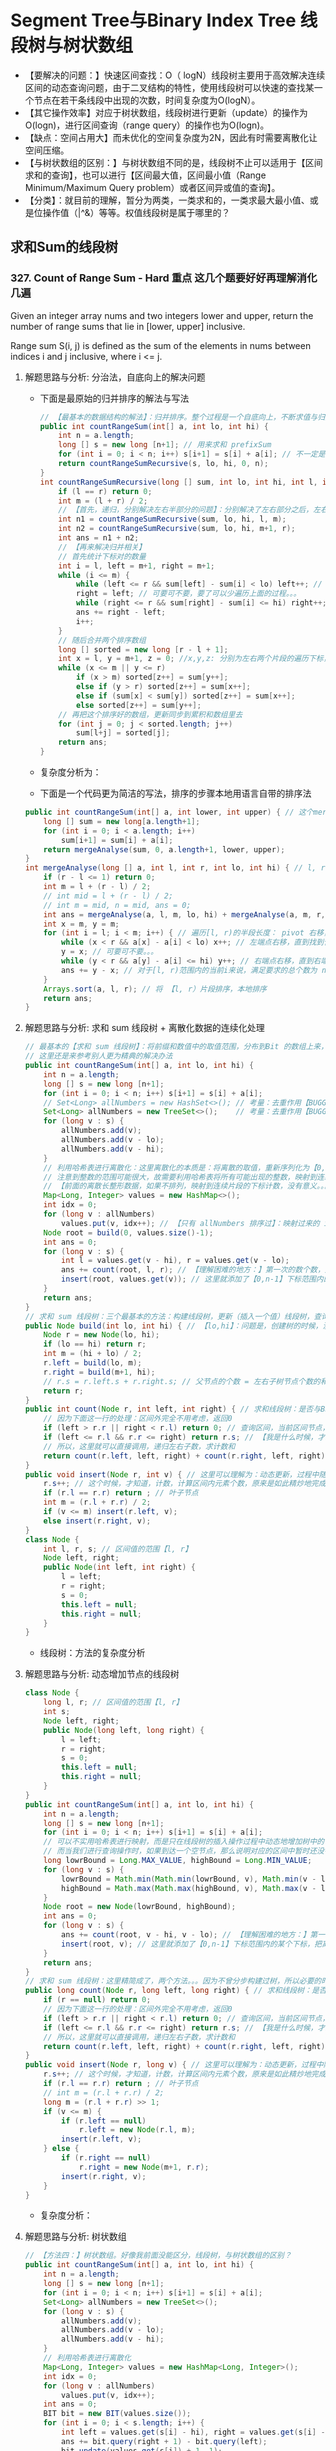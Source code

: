 #+latex_class: book
#+author: deepwaterooo

* Segment Tree与Binary Index Tree 线段树与树状数组 
- 【要解决的问题：】快速区间查找：O（ logN）线段树主要用于高效解决连续区间的动态查询问题，由于二叉结构的特性，使用线段树可以快速的查找某一个节点在若干条线段中出现的次数，时间复杂度为O(logN）。
- 【其它操作效率】对应于树状数组，线段树进行更新（update）的操作为O(logn)，进行区间查询（range query）的操作也为O(logn)。
- 【缺点：空间占用大】而未优化的空间复杂度为2N，因此有时需要离散化让空间压缩。
- 【与树状数组的区别：】与树状数组不同的是，线段树不止可以适用于【区间求和的查询】，也可以进行【区间最大值，区间最小值（Range Minimum/Maximum Query problem）或者区间异或值的查询】。
- 【分类】：就目前的理解，暂分为两类，一类求和的，一类求最大最小值、或是位操作值（|^&）等等。权值线段树是属于哪里的？
** 求和Sum的线段树
*** 327. Count of Range Sum - Hard *重点* 这几个题要好好再理解消化几遍
Given an integer array nums and two integers lower and upper, return the number of range sums that lie in [lower, upper] inclusive.

Range sum S(i, j) is defined as the sum of the elements in nums between indices i and j inclusive, where i <= j.
**** 解题思路与分析: 分治法，自底向上的解决问题
     
[[./pic/segmentTree_20230414_095339.png]]
- 下面是最原始的归并排序的解法与写法
     #+BEGIN_SRC java
// 【最基本的数据结构的解法】：归并排序。整个过程是一个自底向上，不断求值与归并的过程
public int countRangeSum(int[] a, int lo, int hi) {
    int n = a.length;
    long [] s = new long [n+1]; // 用来求和 prefixSum
    for (int i = 0; i < n; i++) s[i+1] = s[i] + a[i]; // 不一定是：升序排列 
    return countRangeSumRecursive(s, lo, hi, 0, n);
}
int countRangeSumRecursive(long [] sum, int lo, int hi, int l, int r) { // l: 左下标， r: 右下标
    if (l == r) return 0;
    int m = (l + r) / 2;
    // 【首先，递归，分别解决左右半部分的问题】：分别解决了左右部分之后，左右部分分别是有序排列的片段
    int n1 = countRangeSumRecursive(sum, lo, hi, l, m);
    int n2 = countRangeSumRecursive(sum, lo, hi, m+1, r);
    int ans = n1 + n2;
    // 【再来解决归并相关】
    // 首先统计下标对的数量
    int i = l, left = m+1, right = m+1;
    while (i <= m) {
        while (left <= r && sum[left] - sum[i] < lo) left++; // 左边界右移，直到达标【 lo, 。。。
        right = left; // 可要可不要，要了可以少遍历上面的过程。。。
        while (right <= r && sum[right] - sum[i] <= hi) right++; // 右边界右移，直到不达标越界。。。 hi-1 】 hi...
        ans += right - left;
        i++;
    }
    // 随后合并两个排序数组
    long [] sorted = new long [r - l + 1];
    int x = l, y = m+1, z = 0; //x,y,z: 分别为左右两个片段的遍历下标，以及合并数组的遍历下标
    while (x <= m || y <= r) 
        if (x > m) sorted[z++] = sum[y++];
        else if (y > r) sorted[z++] = sum[x++];
        else if (sum[x] < sum[y]) sorted[z++] = sum[x++];
        else sorted[z++] = sum[y++];
    // 再把这个排序好的数组，更新同步到累积和数组里去
    for (int j = 0; j < sorted.length; j++) 
        sum[l+j] = sorted[j];
    return ans;
}
#+END_SRC
- 复杂度分析为： 
  
[[./pic/segmentTree_20230414_095227.png]]
- 下面是一个代码更为简洁的写法，排序的步骤本地用语言自带的排序法
#+BEGIN_SRC java
public int countRangeSum(int[] a, int lower, int upper) { // 这个merge sort的思维很奇特: 二分，O(NlogN)
    long [] sum = new long[a.length+1];
    for (int i = 0; i < a.length; i++)
        sum[i+1] = sum[i] + a[i];
    return mergeAnalyse(sum, 0, a.length+1, lower, upper);
}
int mergeAnalyse(long [] a, int l, int r, int lo, int hi) { // l, r: 寻找【l, r）范围内和为【lower, upper】的片段的个数
    if (r - l <= 1) return 0;
    int m = l + (r - l) / 2;
    // int mid = l + (r - l) / 2;
    // int m = mid, n = mid, ans = 0;
    int ans = mergeAnalyse(a, l, m, lo, hi) + mergeAnalyse(a, m, r, lo, hi);
    int x = m, y = m;
    for (int i = l; i < m; i++) { // 遍历[l, r)的半段长度： pivot 右移，滑动窗口，寻找合法窗口 // 通过遍历寻找当前范围中符合要求的个数，
        while (x < r && a[x] - a[i] < lo) x++; // 左端点右移，直到找到合法（sum >= lo）的解：m合法
        y = x; // 可要可不要。。。
        while (y < r && a[y] - a[i] <= hi) y++; // 右端点右移，直到右端点右移至不再合法（sum > hi）, n 不合法 
        ans += y - x; // 对于[l, r)范围内的当前i来说，满足要求的总个数为 n - m
    }
    Arrays.sort(a, l, r); // 将 【l, r）片段排序，本地排序
    return ans;
}
#+END_SRC
**** 解题思路与分析: 求和 sum 线段树 + 离散化数据的连续化处理 
     
[[./pic/segmentTree_20230414_110820.png]]
 #+BEGIN_SRC java
// 最基本的【求和 sum 线段树】：将前缀和数值中的取值范围，分布到Bit 的数组上来，可能需要必要的取值偏移【不是偏移，用个策略！！！】，以保证 bit 每个元素取值 >= 1
// 这里还是来参考别人更为精典的解决办法 
public int countRangeSum(int[] a, int lo, int hi) {
    int n = a.length;
    long [] s = new long [n+1];
    for (int i = 0; i < n; i++) s[i+1] = s[i] + a[i];
    // Set<Long> allNumbers = new HashSet<>(); // 考量：去重作用【BUGGLY CODING:】没有考虑到这里的排序作用。。。
    Set<Long> allNumbers = new TreeSet<>();    // 考量：去重作用【BUGGLY CODING:】没有考虑到这里的排序作用。。。【狠狠狠重要！否则不成解！！！】
    for (long v : s) {
        allNumbers.add(v);
        allNumbers.add(v - lo);
        allNumbers.add(v - hi);
    }
    // 利用哈希表进行离散化：这里离散化的本质是：将离散的取值，重新序列化为【0,n-1】下标的值序列片段！！！
    // 注意到整数的范围可能很大，故需要利用哈希表将所有可能出现的整数，映射到连续的整数区间内。
    // 【前面的离散长整形数据，如果不排列，映射到连续片段的下标计数，没有意义。。。】
    Map<Long, Integer> values = new HashMap<>();
    int idx = 0;
    for (long v : allNumbers) 
        values.put(v, idx++); // 【只有 allNumbers 排序过】：映射过来的 idx 的取值才能正确反映离散值在线段树中所处的正确位置。。。
    Node root = build(0, values.size()-1);
    int ans = 0;
    for (long v : s) {
        int l = values.get(v - hi), r = values.get(v - lo);
        ans += count(root, l, r); // 【理解困难的地方：】第一次的数个数，是什么时候，这个时候调用，会更新哪些？
        insert(root, values.get(v)); // 这里就添加了【0,n-1】下标范围内的某个下标，把离散的值连续化到一个有效片段，最小区间求和 sum 线段树
    }
    return ans;
}
// 求和 sum 线段树：三个最基本的方法：构建线段树，更新（插入一个值）线段树，查询区间内的个数
public Node build(int lo, int hi) { // 【lo,hi】：问题是，创建树的时候，没有，不曾数过、更新过每个区间的元素个数和？？？
    Node r = new Node(lo, hi);
    if (lo == hi) return r;
    int m = (hi + lo) / 2; 
    r.left = build(lo, m);
    r.right = build(m+1, hi);
    // r.s = r.left.s + r.right.s; // 父节点的个数 = 左右子树节点个数的和【为什么它这里没有更新？】
    return r;
}
public int count(Node r, int left, int right) { // 求和线段树：是否与BST 一样，右边节点计数大于左边与根节点呢？
    // 因为下面这一行的处理：区间外完全不用考虑，返回0
    if (left > r.r || right < r.l) return 0; // 查询区间，当前区间节点，完全不用考虑
    if (left <= r.l && r.r <= right) return r.s; // 【我是什么时候，才来更新这个计数 s 的？】
    // 所以，这里就可以直接调用，递归左右子数，求计数和
    return count(r.left, left, right) + count(r.right, left, right);
}
public void insert(Node r, int v) { // 这里可以理解为：动态更新，过程中随机增加一个元素
    r.s++; // 这个时候，才知道，计数，计算区间内元素个数，原来是如此精炒地完成的。。。
    if (r.l == r.r) return ; // 叶子节点 
    int m = (r.l + r.r) / 2;
    if (v <= m) insert(r.left, v);
    else insert(r.right, v);
}
class Node {
    int l, r, s; // 区间值的范围【l, r】
    Node left, right; 
    public Node(int left, int right) {
        l = left;
        r = right;
        s = 0;
        this.left = null;
        this.right = null;
    }
}
#+END_SRC
- 线段树：方法的复杂度分析 
  
[[./pic/segmentTree_20230414_110931.png]]
**** 解题思路与分析: 动态增加节点的线段树
     
[[./pic/segmentTree_20230414_113119.png]]
#+BEGIN_SRC java
class Node {
    long l, r; // 区间值的范围【l, r】
    int s;
    Node left, right; 
    public Node(long left, long right) {
        l = left;
        r = right;
        s = 0;
        this.left = null;
        this.right = null;
    }
}
public int countRangeSum(int[] a, int lo, int hi) {
    int n = a.length;
    long [] s = new long [n+1];
    for (int i = 0; i < n; i++) s[i+1] = s[i] + a[i];
    // 可以不实用哈希表进行映射，而是只在线段树的插入操作过程中动态地增加树中的节点。
    // 而当我们进行查询操作时，如果到达一个空节点，那么说明对应的区间中暂时还没有值，就可以直接返回 0
    long lowrBound = Long.MAX_VALUE, highBound = Long.MIN_VALUE;
    for (long v : s) {
        lowrBound = Math.min(Math.min(lowrBound, v), Math.min(v - lo, v - hi));
        highBound = Math.max(Math.max(highBound, v), Math.max(v - lo, v - hi));
    }
    Node root = new Node(lowrBound, highBound);
    int ans = 0;
    for (long v : s) {
        ans += count(root, v - hi, v - lo); // 【理解困难的地方：】第一次的数个数，是什么时候，这个时候调用，会更新哪些？
        insert(root, v); // 这里就添加了【0,n-1】下标范围内的某个下标，把离散的值连续化到一个有效片段，最小区间求和 sum 线段树
    }
    return ans;
}
// 求和 sum 线段树：这里精简成了，两个方法。。。因为不曾分步构建过树，所以必要的时候，必须先判断是否为空，添加节点 
public long count(Node r, long left, long right) { // 求和线段树：是否与BST 一样，右边节点计数大于左边与根节点呢？
    if (r == null) return 0;
    // 因为下面这一行的处理：区间外完全不用考虑，返回0
    if (left > r.r || right < r.l) return 0; // 查询区间，当前区间节点，完全不用考虑
    if (left <= r.l && r.r <= right) return r.s; // 【我是什么时候，才来更新这个计数 s 的？】
    // 所以，这里就可以直接调用，递归左右子数，求计数和
    return count(r.left, left, right) + count(r.right, left, right);
}
public void insert(Node r, long v) { // 这里可以理解为：动态更新，过程中随机增加一个元素
    r.s++; // 这个时候，才知道，计数，计算区间内元素个数，原来是如此精炒地完成的。。。
    if (r.l == r.r) return ; // 叶子节点 
    // int m = (r.l + r.r) / 2;
    long m = (r.l + r.r) >> 1;
    if (v <= m) {
        if (r.left == null)
            r.left = new Node(r.l, m);
        insert(r.left, v);
    } else {
        if (r.right == null)
            r.right = new Node(m+1, r.r);
        insert(r.right, v);
    }
}
#+END_SRC
- 复杂度分析：
  
[[./pic/segmentTree_20230414_113141.png]]
**** 解题思路与分析: 树状数组
     
[[./pic/segmentTree_20230414_114943.png]]
#+BEGIN_SRC java
// 【方法四：】树状数组。好像我前面没能区分，线段树，与树状数组的区别？
public int countRangeSum(int[] a, int lo, int hi) {
    int n = a.length;
    long [] s = new long [n+1];
    for (int i = 0; i < n; i++) s[i+1] = s[i] + a[i];
    Set<Long> allNumbers = new TreeSet<>();
    for (long v : s) {
        allNumbers.add(v);
        allNumbers.add(v - lo);
        allNumbers.add(v - hi);
    }            
    // 利用哈希表进行离散化
    Map<Long, Integer> values = new HashMap<Long, Integer>();
    int idx = 0;
    for (long v : allNumbers)
        values.put(v, idx++);
    int ans = 0;
    BIT bit = new BIT(values.size());
    for (int i = 0; i < s.length; i++) {
        int left = values.get(s[i] - hi), right = values.get(s[i] - lo);
        ans += bit.query(right + 1) - bit.query(left);
        bit.update(values.get(s[i]) + 1, 1);
    }
    return ans;
}
class BIT {
    int [] tree; 
    int n;
    public BIT(int n) {
         this.n = n;
         this.tree = new int[n+1];
     }
    public static int lowbit(int x) {
        return x & (-x); 
    }
    public void update(int idx, int d) {
        while (idx <= n) {
            tree[idx] += d;
            idx += lowbit(idx);
        }
    }
    public int query(int x) {
        int ans = 0;
        while (x != 0) {
            ans += tree[x];
            x -= lowbit(x);
        }
        return ans;
    }
}
#+END_SRC

[[./pic/segmentTree_20230414_115003.png]]
**** 解题思路与分析: 平衡二叉搜索树
     
[[./pic/segmentTree_20230414_142718.png]]

     #+BEGIN_SRC java
// 【方法五：平衡二叉搜索树】
public int countRangeSum(int[] a, int lo, int hi) {
    long [] s = new long [a.length+1];
    for (int i = 0; i < a.length; i++) s[i+1] = s[i] + a[i];
    BT tr = new BT();
    int ans = 0;
    for (long v : s) {
        long numLeft = tr.lowerBound(v - hi);
        int rankLeft = (numLeft == Long.MAX_VALUE ? (int)(tr.getSize()+1) : tr.rank(numLeft)[0]);
        long numRight = tr.upperBound(v - lo);
        int rankRight = (numRight == Long.MAX_VALUE ? (int)tr.getSize() : tr.rank(numRight)[0]-1);
        ans += rankRight - rankLeft + 1;
        tr.insert(v);
    }
    return ans;
}
class BT {// Treap ＝ Tree+Heap: 
  private class Node {
        long v, s;
        int cnt, size;
        Node l, r;
        Node(long val, long seed) {
            v = val;
            s = seed; // 为什么要这个种子？伪随机数吗？【Treap 的修正值】：修正值满足最小堆性质
            cnt = 1;
            size = 1;
            l = null; r = null;
        }
        //   this         r <== root
        //  /    \      /    \
        // l      r   this   r.r(root.r)
        //           /    \
        //          l     r.l(root.l)
        Node leftRotate() { // 左旋：当前根this 变成左子节点；先前右变成根
            int prevSize = size;
            int currSize = (l != null ? l.size : 0) + (r.l != null ? r.l.size : 0) + cnt; // 左右子树的 size ＋当前根节点的 cnt
            Node root = r; // 这里先把 root 当作 r 的另一个索引指针
            r = root.l;
            root.l = this;
            root.size = prevSize; // 【没看明白：】是怎么变过来的？
            size = currSize;
            return root;
        }
        //       this         l <== root
        //      /    \      /    \
        //     l      r   l.l    this
        //   /    \             /    \
        // l.l    l.r         l.r     r
        Node rightRotate() {
            int prevSize = size;
            int currSize = (r != null ? r.size : 0) + (l.r != null ? l.r.size : 0) + cnt;
            Node root = l;
            l = root.r;
            root.r = this;
            root.size = prevSize; // 【没看明白：】是怎么变过来的？
            size = currSize;
            return root;
        }
    }
    private Node root;
    private int size;
    private Random rand;
    public BT() {
        this.root = null;
        this.size = 0;
        this.rand = new Random();
    }
    public long getSize() {
        return size;
    }
    public void insert(long v) {
        ++size;
        root = insert(root, v);
    }
    public long lowerBound(long v) { // 这是找，最小的一个不小于 v 【 >＝ v】的值吗？
        Node r = root;
        long ans = Long.MAX_VALUE;
        while (r != null) {
            if (v == r.v) return v;
            if (v < r.v) {
                ans = r.v;
                r = r.l;
            } else r = r.r;
        }
        return ans;
    }
    public long upperBound(long v) { // 找一个最大的【 <= v】的值
        Node r = root;
        long ans = Long.MAX_VALUE;
        while (r != null) {
            if (v < r.v) {
                ans = r.v;
                r = r.l;
            } else r = r.r;
        }
        return ans;
    }
    public int [] rank(long v) {
        Node r = root;
        int ans = 0;
        while (r != null) {
            if (v < r.v) r = r.l;
            else { // v >= r.v
                ans += (r.l != null ? r.l.size : 0) + r.cnt;
                if (v == r.v)
                    return new int [] {ans - r.cnt + 1, ans};
                r = r.r;
            }
        }
        return new int [] {Integer.MIN_VALUE, Integer.MAX_VALUE};
    }
    private Node insert(Node r, long v) {
        if (r == null) return new Node(v, rand.nextInt());
        ++r.size;
        if (v < r.v) { // 左子树
            r.l = insert(r.l, v);
            if (r.l.s > r.s) // 这里有步检查是否平衡的步骤？
                r = r.rightRotate();
        } else if (v > r.v) { // 右子树
            r.r = insert(r.r, v);
            if (r.r.s > r.s)
                r = r.leftRotate();
        } else ++r.cnt; // 当前根节点
        return r;
    }
}
#+END_SRC
- 复杂度分析
  - 时间复杂度：O(NlogN)。
  - 空间复杂度：O(N)。
- 这里简单介绍一下Treap 这个数据结构，因为最易编程，被广泛使用，应该掌握。 
  
[[./pic/segmentTree_20230414_145439.png]]
- 维护平衡的原因：修正值 
  - 为什么平衡:我们发现，BST 会遇到不平衡的原因是因为有序的数据会使查找的路径退化成链，而随机的数据使 BST 退化的概率是非常小的。在 Treap 中，修正值的引入恰恰是使树的结构不仅仅取决于节点的值，还取决于修正值的值。然而修正值的值是随机生成的，出现有序的随机序列是小概率事件，所以 Treap 的结构是趋向于随机平衡的。 

*** 2407. Longest Increasing Subsequence II: 【线段树】：【贴出来方便自己查询，解题印象深刻】活宝妹就是一定要嫁给亲爱的表哥！！！
You are given an integer array nums and an integer k.

Find the longest subsequence of nums that meets the following requirements:

The subsequence is strictly increasing and
The difference between adjacent elements in the subsequence is at most k.
Return the length of the longest subsequence that meets the requirements.

A subsequence is an array that can be derived from another array by deleting some or no elements without changing the order of the remaining elements.
- 添加这个题目，主要是昨天晚上写的时候，感觉对于开闭区间，下标等，似乎还没有理解透彻。这个题算是比较简单，自己基本上会写的题，再总结一下。
  
[[./pic/segmentTree_20230507_082737.png]]
**** 线段树的标准简洁写法：
#+BEGIN_SRC java
public int lengthOfLIS(int[] a, int k) {  // 动规：＋线段树来找前 f【i】【v-k】范围内的最大值
    int n = a.length, m = Arrays.stream(a).max().getAsInt();
    t = new int [4 * m]; // 线段树？下标是从 1 开始的吗？这里感觉取不到最大值【m】
    for (int v : a)
        if (v == 1) update(1, 1, m, 1, 1); // 更新单点：【v, res】成 t[1] ＝ 1
        else {
            int res = 1 + query(1, 1, m, Math.max(1, v-k), v-1); // 查询区间：【v-k, v-1】
            update(1, 1, m, v, res); // 更新单点：【v, res】成 t[v] ＝ res
       }
    return t[1];
}
int [] t; // 线段树：最大值线段树，下标从1 开始的标准写法
void update(int u, int l, int r, int i, int v) { // 更新下标为 i 元素的值为 v, 从 u 节点开始遍历
    if (l == r) {
        t[u] = v;
        return ;
    }
    int m = l + (r - l) / 2;
    if (i <= m) update(u << 1, l, m, i, v);
    else update(u << 1 | 1, m+1, r, i, v); // 【左右节点的下标：】 U 《 1 | 1 
    t[u] = Math.max(t[u << 1], t[u << 1 | 1]); // 根节点最大值：取左右节点的最大值 
}
// 查询【L,R】范围内的最大值，线段树的跨越区间为【l,r】. L 和 R 在整个递归过程中均不变，将其大写，视作常量
int query(int u, int l, int r, int L, int R) { // 返回区间 [L,R] 内的最大值
    if (L <= l && r <= R) return t[u]; // 整个线段树，处于查询区间内，返回根节点最大值 
    int m = l + (r - l) / 2, leftMax = 0, rightMax = 0;
    if (L <= m)   leftMax = query(u << 1, l, m, L, R);
    if (m+1 <= R) rightMax = query(u << 1 | 1, m+1, r, L, R);
    return Math.max(leftMax, rightMax);
}
#+END_SRC
**** 线段树的【奇葩版本的】写法：
#+BEGIN_SRC java
public int lengthOfLIS(int[] a, int k) {  // 动规：＋线段树来找前 f【i】【v-k】范围内的最大值【这个题仍然成了学习题】
    int n = a.length, m = Arrays.stream(a).max().getAsInt()+1, ans = 1;
    t = new int [4 * m]; // 不是说，线段树？下标是从 1 开始的吗？最大值 m 元素在哪里 
    int [][] f = new int [n][m]; // 第二维表达的是以当前数 a[i] 为结尾的最长合法子序列长度，所以取最值
    for (int i = 0; i < n; i++) { // 注意【0】下标更新线段树。。。
        int v = a[i];
        f[i][v] = 1;
        // 这里要找：前所有 i 个数【0,i-1】中，以【v-k,v-1】结尾的最大值，最大长度，
// 这里我是在想要遍历，总复杂度为【O(N^2)】，线段树可以做到【O(NlogN)】线段树中的第一维就给消除掉，只累加更新【0,maxVal+1】范围内的最大值
        // for (int j = Math.max(0, v - k); j < v; j++) // 因为线段树区间求最大值：这里就不用遍历，一次【 O(logN)】查询就可以了
            // f[i][v] = Math.max(f[i][v], f[i-1][j] + 1); // 【分不清：哪个 i?】
        f[i][v] = Math.max(f[i][v], getMax(0, 0, m-1, v-k, v-1, t) + 1); // 查询线段树【v-k,v-1】区间最大值：下标1 开始，左闭右闭区间
        // f[i][v] = Math.max(f[i][v], getMax(0, 0, n-1, v-k, v-1, t) + 1); // 查询线段树【v-k,v-1】区间最大值：下标1 开始，左闭右闭区间
        update(0, 0, m-1, v, f[i][v], t); // 更新线段树单点元素： v 下标值为 f[i][v]
        // update(0, 0, n-1, i, f[i][v], t); // 更新线段树单点元素： v 下标值为 f[i][v]
        // ans = Math.max(ans, f[i][v]);
    }
    return t[0];
}
int [] t; // 【奇葩线段树】：下标从 0 开始的
void update(int u, int l, int r, int idx, int v, int [] t) { // 我这里参考别人的奇葩写法，写得自己稀里糊涂的。。。重写一遍
    if (l == r) {
        t[u] = v;
        return ;
    }
    int m = l + (r - l) / 2;
    if (idx <= m) update(u << 1 | 1, l, m, idx, v, t);
    else update((u << 1) + 2, m+1, r, idx, v, t);
    t[u] = Math.max(t[u << 1 | 1], t[(u << 1) + 2]); // 最大值线段树：根节点最大值，取左右子节点最大值 
}
int getMax(int u, int l, int r, int L, int R, int [] t) { // 【 l,r】：现存线段树的有效区间跨度；【L,R】：查询区间跨度
    if (R < l || r < L) return 0;
    if (L <= l && r <= R) return t[u];
    int m = l + (r - l) / 2;
    int ll = getMax(u << 1 | 1, l, m, L, R, t);
    int rr = getMax((u << 1) + 2, m+1, r, L, R, t);
    return Math.max(ll, rr);
}
#+END_SRC
*** 1157. Online Majority Element In Subarray - Hard
Design a data structure that efficiently finds the majority element of a given subarray.

The majority element of a subarray is an element that occurs threshold times or more in the subarray.

Implementing the MajorityChecker class:

MajorityChecker(int[] arr) Initializes the instance of the class with the given array arr.
int query(int left, int right, int threshold) returns the element in the subarray arr[left...right] that occurs at least threshold times, or -1 if no such element exists.

- https://www.cnblogs.com/slowbirdoflsh/p/11381565.html 思路比较清晰
  
[[./pic/1157.png]]

#+BEGIN_SRC java
Map<Integer, List<Integer>> idx; // idx 存储数组出现元素种类 以及该元素下标索引
Node root; // 线段树的根节点
int key = 0, cnt = 0; // key 所查找的区域众数; count 所查找的区域众数出现次数, 
public MajorityChecker(int[] a) {
    idx = new HashMap<>(); // idx 存储数组出现元素种类 以及该元素下标索引
    for (int i = 0; i < a.length; i++)
        idx.computeIfAbsent(a[i], z -> new ArrayList<>()).add(i);
    root = buildTree(a, 0, a.length-1);
}
public int query(int left, int right, int threshold) {
    key = 0; cnt = 0; // 初始化 所查询众数key 及辅助判断的计数cnt
    searchTree(root, left, right); // 查询线段树
    // 如果查询区域没有众数 即key没被更改; 或者,
    // 所查询出来的众数 在原数组中根本没有超出阈值的能力
    if (key == 0 || idx.get(key).size() < threshold) return -1;
    // 上确界 排序数组中 第一个大于right的下标
    int r = upper_bound(idx.get(key), right);
    // 下确界 排序数组中 第一个大于等于left的下标
    int l = lower_bound(idx.get(key), left);
    cnt = r - l;
    return cnt >= threshold ? key : -1;
}
int upper_bound(List<Integer> list, int v) { // 排序数组中 第一个大于tar的下标
    int l = 0, r = list.size();
    while (l < r) {
        int mid = l + (r - l) / 2;
        if (list.get(mid) <= v) l = mid + 1;
        else r = mid;
    }
    return l;
}
int lower_bound(List<Integer> list, int v) { // 排序数组中 第一个大于等于tar的下标
    int l = 0, r = list.size();
    while (l < r) {
        int mid = l + (r - l) / 2;
        if (list.get(mid) < v) l = mid+1;
        else r = mid;
    }
    return l;
}
void searchTree(Node root, int l, int r) {
    if (root == null || l > r) return ;
    if (root.l > r || root.r < l) return ;
    if (root.l >= l && root.r <= r) { // 当查询边界被节点边界覆盖，该节点就是查询区域
        if (key == root.v) cnt += root.cnt;
        else if (cnt <= root.cnt) {
            key = root.v;
            cnt = root.cnt - cnt;
        } else cnt = cnt - root.cnt;
        return ;
    }
    int mid = (root.l + root.r) / 2; // 这两个查询条件再好好想想 ！！！！！！！！！！！！！！！
    if (l <= mid)   // root.l <= l <= mid 左节点也可以是查询区域
        searchTree(root.left, l, r);
    if (r >= mid+1) // mid+1 <= r <= root.r 右节点也可以是查询区域
        searchTree(root.right, l, r);
}
Node buildTree(int [] a, int l, int r) {
    if (l > r) return null;
    Node root = new Node(l, r); // 初始一个线段树的根节点
    if (l == r) { // 叶子节点  
        root.v = a[l];
        root.cnt = 1;
        return root;
    }
    int mid = (l + r) / 2;
    root.left = buildTree(a, l, mid);
    root.right = buildTree(a, mid+1, r);
    makeRoot(root); // 整合父节点
    return root;
}
void makeRoot(Node r) { // 整合父节点
    if (r == null) return ;
    if (r.left != null) { // 如果该节点有左子节点 该节点的值"先"等于左子节点
        r.v = r.left.v;
        r.cnt = r.left.cnt;
    }
    if (r.right != null) { // 如果该节点还有右子节点 融合父节点和子节点
        if (r.v == r.right.v)
            r.cnt = r.cnt + r.right.cnt;
        else {
            if (r.cnt >= r.right.cnt)
                r.cnt = r.cnt - r.right.cnt;
            else {
                r.v = r.right.v;
                r.cnt = r.right.cnt - r.cnt;
            }
        }
    }
}
class Node {
    int l, r, v, cnt;
    Node left, right;
    public Node(int l, int r) {
        this.l = l; this.r = r;
        v = 0; cnt = 0;
        left = null; right = null;
    }
}
#+END_SRC
*** 1825. Finding MK Average - Hard
You are given two integers, m and k, and a stream of integers. You are tasked to implement a data structure that calculates the MKAverage for the stream.

The MKAverage can be calculated using these steps:

If the number of the elements in the stream is less than m you should consider the MKAverage to be -1. Otherwise, copy the last m elements of the stream to a separate container.
Remove the smallest k elements and the largest k elements from the container.
Calculate the average value for the rest of the elements rounded down to the nearest integer.
Implement the MKAverage class:

MKAverage(int m, int k) Initializes the MKAverage object with an empty stream and the two integers m and k.
void addElement(int num) Inserts a new element num into the stream.
int calculateMKAverage() Calculates and returns the MKAverage for the current stream rounded down to the nearest integer.
#+BEGIN_SRC java
// 根据题意需要找到前k大的数，又需要求区间和，就自然想到线段树.写起来较不容易出错。
// 维护2个线段树数组，一个记录数的个数，一个记录区间值，
// 注意一般线段树中[s，e]指固定的区间，这里类似线段数求第k小的数，所以[s,e]指第s小的值到第e小的值的区间。
    Deque<Integer> q = new ArrayDeque<>(); // 始终维护m个数
    int [] cnt;  // 每个元素出现的次数
    long [] sum; // 累积和
    int m, k, n = 100000, N = n * 4 + 1; // 线段树所占用的空间为数组的四倍大小
    public MKAverage(int m, int k) {
        cnt = new int [N];
        sum = new long [N];
        this.m = m;
        this.k = k;
    }
    public void addElement(int num) {
        if (q.size() == m) {
            int v = q.pollFirst();
            insert(1, 0, n, v, -1); // 当删除掉一个元素的时候，需要更新线段树中的和
        }
        insert(1, 0, n, num, 1);
        q.offerLast(num);
    }
    public int calculateMKAverage() {
        if (q.size() < m) return -1;
        int bgn = k + 1, end = m - k; // idx: 1 - based
        return (int)(query(1, 0, n, bgn, end) / (m - 2 * k));
    }
    void insert(int idx, int l, int r, int v, long d) { // d: 
        cnt[idx] += d;
        sum[idx] += d * v;
        if (l == r) return ;
        int m = l + (r - l) / 2;
        if (v <= m)
            insert(idx << 1, l, m, v, d);       // 向左子树查询
        else insert(idx << 1 | 1, m+1, r, v, d);// 向右子树查询
    }
    long query(int idx, int l, int r, int bgn, int end) { // 线段中第 bgn 个到第 end 个
        if (l == r) { // 起始和结束最多出现2次此情况 ?
            int c = end - bgn + 1;
            return (long)c * l; //
        } else if (cnt[idx] == end - bgn + 1)
            return sum[idx];
        else {
            int m = l + (r - l) / 2;
            int cl = cnt[idx << 1];     // left child cnt
            // int cr = cnt[idx << 1 | 1];     // left child cnt
            if (cl >= end) // 搜索 左 子树
                return query(idx << 1, l, m, bgn, end); 
            else if (cl >= bgn) // 搜索 左 右 子树
                return query(idx << 1, l, m, bgn, cl) + query(idx << 1 | 1, m+1, r, 1, end - cl);
            else // cl < bgn, 搜索 右 子树
                return query(idx << 1 | 1, m+1, r, bgn - cl, end - cl);
        }
    }
#+END_SRC
**** 解题思路与分析: 三个TreeMap, 自定义TreeMap
     #+BEGIN_SRC java
    CusTreeMap [] ms;
    Deque<Integer> q;
    int m, k, n;
    public MKAverage(int m, int k) {
        this.m = m;
        this.k = k;
        q = new ArrayDeque<>();
        if (m - 2 * k > 0) {
            n = 3;
            ms = new CusTreeMap[n];
            ms[1] = new CusTreeMap(m - 2 * k);
        } else {
            n = 2;
            ms = new CusTreeMap[n];
        }
        ms[0] = new CusTreeMap(k);
        ms[n-1] = new CusTreeMap(k);
    }
    // 删除num，结果总是使mapList的小、中、大三个treemap依次填充。（先保证最小的treeMap填充、再保证中间的treeMap填充、最后是最大的填充）
    private void removeElement(int num) {
        boolean removed = false;
        for (int i = 0; i < n; i++) {
            if (!removed)
                removed = ms[i].remove(num);
            else { // 将后现一两个图中的最小元素向前一个图中挪动一个数值
                Integer minK = ms[i].pollFirst();
                if (minK == null) break;
                ms[i-1].add(minK);
            }
        }
    }
    public void addElement(int num) {
        if (q.size() == m) {
            int v = q.pollFirst();
            removeElement(v);
        }
        q.offerLast(num);
        Integer vtoAdd = num;
        for (int i = 0; i < n && vtoAdd != null; i++) 
            vtoAdd = ms[i].add(vtoAdd); // 记得这里返回的是： 如果图中已有k个元素，扔出来的最大键
    }
    public int calculateMKAverage() {
        if (q.size() < m || n < 3) return -1;
        return ms[1].avg();
    }
    class CusTreeMap {
        TreeMap<Integer, Integer> m;
        final int capacity;
        int size, sum;
        public CusTreeMap(int capacity) {
            m = new TreeMap<>();
            this.capacity = capacity;
        }
        public boolean remove(int key) {
            if (m.containsKey(key)) {
                m.put(key, m.get(key)-1);
                if (m.get(key) == 0) m.remove(key);
                sum -= key;
                size--;
                return true;
            }
            return false;
        }
        public Integer pollFirst() { // return key
            if (m.size() > 0) {
                int k = m.firstKey();
                // m.remove(k); // BUG: 你也不能用原始的TreeMap.remove()，因为它会移走所有的重复（如果这个元素存在重复的话）
                remove(k); // !!!
                return k;  // 这里没有自动更新 和 
                // return m.firstKey(); // BUG: 这里并没有真正移走这个元素，只是返回了第个元素的键
            }
            return null;
        }
        public Integer add(int key) { // 返回的是删除掉元素的键
            m.put(key, m.getOrDefault(key, 0) + 1); // 这里新填入的元素是否是最后一个元素，关系不大
            size++;
            sum += key;
            if (size > capacity) {
                int last = m.lastKey();
                m.put(last, m.get(last)-1);
                if (m.get(last) == 0) m.remove(last);
                sum -= last;
                size--;
                return last;
            }
            return null;
        }
        public int avg() {
            return sum / size;
        }
    }
     #+END_SRC
**** 解题思路与分析: 树状数组
- 数状数组的解法: 另外第一次看到别人 二分+树状数组也能求前k大的值。
#+BEGIN_SRC java
// We can have a queue to maintain m elements
// Use two Fenwick tree, 1 for count and 1 for prefix sum
// Do 2 times binary search for the first k elements and the last k elements by using the count from our first fenwick tree
// We can get the sum by subtrating the sum of first k elements and sum of last k element by using our second fenwick tree
Queue<Integer> q = new LinkedList<>();
FenWick fone, ftwo;
int [] cnt = new int [100010];
long sum = 0;
int m,k;
public MKAverage(int m, int k) {
    this.m = m;
    this.k = k;
    long A [] = new long [100010];
    long B [] = new long [100010];
    fone = new FenWick(A);
    ftwo = new FenWick(B);
}
public void addElement(int num) {
    q.add(num);
    sum += num;
    fone.update(num, 1);
    ftwo.update(num, num);
    cnt[num]++;
}
public int calculateMKAverage() {
    if (q.size() < m) return -1;
    while (q.size() > m) {
        int cur = q.poll();
        cnt[cur]--;
        sum -= cur;
        fone.update(cur, -1);
        ftwo.update(cur, -cur);
    }
    // binary search for the first k (there may be duplicated)
    int l = 0, r = cnt.length-1;
    int i = -1, j = -1; // pos1, pos2 
    while (l <= r) { // 二分查找总计数
        int m = (r + l) / 2;
        long count = fone.sumRange(0, m);
        if (count >= k) {
            i = m;
            r = m -1;
        } else l = m+1;
    }
    // binary search for the last k (there may be duplicated)
    l = 0;
    r = cnt.length-1;
    while (l <= r) {
        int m = l + (r-l)/2;
        long count = fone.sumRange(m, cnt.length-1);
        if (count >= k) {
            j = m;
            l = m + 1;
        } else r = m-1;
    }
    long sum1 = ftwo.sumRange(0,  i);
    long sum2 = ftwo.sumRange(j, cnt.length-1);
    long cnt1 = fone.sumRange(0, i);
    long cnt2 = fone.sumRange(j, cnt.length-1);
    if (cnt1 > k)
        sum1 -= i*(cnt1-k);
    if (cnt2 > k)
        sum2 -= j*(cnt2-k);
    long remain = sum - sum1 - sum2; // 总和， 减去两边最小最大各K个数的和
    return (int)(remain / (m-2*k));
}
class FenWick {
    long tree []; //1-index based
    long A [];
    long arr[];
    public FenWick(long [] A) {
        this.A = A;
        arr = new long [A.length];
        tree = new long [A.length + 1];
    }
    public void update(int i, int v) {
        arr[i] += v;
        i++;
        while (i < tree.length) {
            tree[i] += v;
            i += (i & -i); // 这是的原理细节再回去复习一下
        }
    }
    public long sumRange(int i, int j) {
        return pre(j+1)-pre(i);
    }
    public long pre(int i) {
        long sum = 0;
        while (i > 0) {
            sum += tree[i];
            i -= (i & -i);
        }
        return sum;
    }
}
#+END_SRC
- 其它比较有兴趣以的BST二叉树的解法，改天补起来
*** 315. Count of Smaller Numbers After Self - Hard
You are given an integer array nums and you have to return a new counts array. The counts array has the property where counts[i] is the number of smaller elements to the right of nums[i].
**** 解题思路与分析: 二分查找的插入排序
     #+BEGIN_SRC java
public List<Integer> countSmaller(int[] a) { // O(NlogN) 插入排序
    int n = a.length;
    List<Integer> ans = new ArrayList<>();
    List<Integer> list = new ArrayList<>(); // 新建一个list，用于排序
    int [] tmp = new int [n]; // 为了提高效率，新建一个数组型的返回结果
    for (int i = n-1; i >= 0; i--) {
        int v = a[i];       // 将当前数字插入到新建list中, 使用二分查找找到插入位置
        int l = 0, r = list.size()-1; // l: left; r: right 从排好序的list中二分查找正确的插入位置
        while (l <= r) {
            int m = l + (r - l) / 2;
            if (v <= list.get(m)) r = m-1;
            else l = m + 1;
         }
        list.add(l, v); // 将当前数字插入到相应位置，保证list升序排列
        tmp[i] = l; // 当前位置前所有数字均小于当前数字，将个数加入返回结果
    }
    for (Integer v : tmp) ans.add(v);
    return ans;
}
     #+END_SRC
**** 解题思路与分析: 数状数组
- 官方题解： https://leetcode-cn.com/problems/count-of-smaller-numbers-after-self/solution/ji-suan-you-ce-xiao-yu-dang-qian-yuan-su-de-ge-s-7/
     #+BEGIN_SRC java
private int[] c;
private int[] a; // 离散化、去重复 后的数组
public List<Integer> countSmaller(int[] nums) {
    List<Integer> ans = new ArrayList<Integer>(); 
    discretization(nums);
    init(nums.length + 5);
    for (int i = nums.length - 1; i >= 0; --i) {
        int id = getId(nums[i]);
        ans.add(query(id - 1));
        update(id);
    }
    Collections.reverse(ans);
    return ans;
}
private void init(int length) {
    c = new int[length];
    Arrays.fill(c, 0);
}
private int lowBit(int x) {
    return x & (-x);
}
private void update(int pos) {
    while (pos < c.length) {
        c[pos] += 1;
        pos += lowBit(pos);
    }
}
private int query(int pos) {
    int ret = 0;
    while (pos > 0) {
        ret += c[pos];
        pos -= lowBit(pos);
    }
    return ret;
}
private void discretization(int[] nums) { // 离散化、去重复 ？
    Set<Integer> set = new HashSet<Integer>(Arrays.stream(nums).boxed().collect(Collectors.toList()));
    int size = set.size();
    a = new int[size];
    int index = 0;
    for (int num : set) a[index++] = num;
    Arrays.sort(a);
}
private int getId(int x) {
    return Arrays.binarySearch(a, x) + 1; // 
}
     #+END_SRC
**** 解题思路与分析: 归并排序 todo 补上

*** 699. Falling Squares - Hard
There are several squares being dropped onto the X-axis of a 2D plane.

You are given a 2D integer array positions where positions[i] = [lefti, sideLengthi] represents the ith square with a side length of sideLengthi that is dropped with its left edge aligned with X-coordinate lefti.

Each square is dropped one at a time from a height above any landed squares. It then falls downward (negative Y direction) until it either lands on the top side of another square or on the X-axis. A square brushing the left/right side of another square does not count as landing on it. Once it lands, it freezes in place and cannot be moved.

After each square is dropped, you must record the height of the current tallest stack of squares.

Return an integer array ans where ans[i] represents the height described above after dropping the ith square.
**** 解题思路与分析: O(N^2) 本能土办法
方块的大小不是固定的，有可能很大，但是不管方块再大，只要有一点点部分搭在其他方块上面，整个方块都会在上面，并不会掉下来，让我们求每落下一个方块后的最大高度。我们知道返回的是每落下一个方块后当前场景中的最大高度，那么返回的数组的长度就应该和落下方块的个数相同。所以我们可以建立一个heights数组，其中heights[i]表示第i块方块落下后所在的高度，那么第i块方块落下后场景的最大高度就是[0, i]区间内的最大值。那么我们在求出heights数组后，只要不停返回[0, i]区间内的最大值即可。继续来看，这道题的难点就是方块重叠的情况，我们先来想，如果各个方块不重叠，那么heights[i]的高度就是每个方块自身的高度。一旦重叠了，就得在已有的基础上再加上自身的高度。那么我们可以采用brute force的思想，对于每个一个下落的方块，我们都去看和后面将要落下的方块有没有重叠，有的话，和后面将要落下的方块的位置相比较，取二者中较大值为后面要落下的方块位置高度heights[j]。判读两个方块是否重叠的方法是如果方块2的左边界小于方块1的右边界，并且方块2点右边界大于方块1点左边界。就拿题目中的例子1来举例吧，第一个下落的方块的范围是[1, 3]，长度为2，则heights[0]=2，然后我们看其和第二个方块[2, 5]是否重叠，发现是重叠的，则heights[1]更新为2，再看第三个方块[6, 7]，不重叠，不更新。然后第二个方块落下，此时累加高度，则heights[1]=5，再看第三个方块，不重叠，不更新。然后第三个方块落下, heights[2]=1。此时我们heights数组更新好了，然后我们开始从头遍历，维护一个当前最大值curMax，每次将[0, i]中最大值加入结果res即可，
#+BEGIN_SRC java
public List<Integer> fallingSquares(int[][] a) {
    List<Integer> ans = new ArrayList<>();
    int n = a.length, max = 0;
    int [] hi = new int [n]; // 表示第 i 块方块落下后所在的高度
    for (int i = 0; i < n; i++) {
        int h = a[i][1], l = a[i][0], r = a[i][0] + h;
        hi[i] += h;
        for (int j = i+1; j < n; j++) {
            int ll = a[j][0], rr = ll + a[j][1];
            // [[6,1],[9,2],[2,4]] 因为不能保证是从左往下延x轴顺序掉落，所以加上l < rr 也狠重要 确保不管左右边有交叠
            if (ll < r && rr > l) // 保证j在i的右边，并且有重叠区域
                hi[j] = Math.max(hi[j], hi[i]);
        }
        max = Math.max(max, hi[i]);
        ans.add(max);
    }
    return ans;
}
#+END_SRC
**** 解题思路与分析： 线段树 + 离散化

想象x xx轴是地面，如果某个方块掉落的过程中遇到了之前的某个方块（擦边而过不算），则该方块会叠到上面。现在给定一个长n nn数组A AA，A [ i ] A[i]A[i]存了第i ii个掉落的方块的信息，其中A [ i ] [ 0 ] A[i][0]A[i][0]表示它的左下角的x xx坐标，A [ i ] [ 1 ] A[i][1]A[i][1]表示它的边长。要求返回一个长n nn数组B BB，使得B [ i ] B[i]B[i]表示在A [ i ] A[i]A[i]掉落之后，当前所有方块的最高点的y yy坐标。

思路是线段树 + 离散化。可以将x xx坐标离散化，这样可以节省存储空间（离散化的过程其实就是将一个数组d dd排序后去重，然后将每个数映射到它的下标。这样在线段树建树的时候，就只需维护[ 0 , l d − 1 ] [0,l_d-1][0,l_d−1]这个区间的信息就行了，这会极大减少线段树的空间消耗，也从而会减少要做的操作的时间消耗）。具体来说，给定一个将要下落的方块，比如该方块的左端点的x xx坐标和右端点的x xx坐标分别是a aa和b bb，边长是c cc，那么我们需要实现两个操作，第一是查询( a , b ) (a,b)(a,b)里的最大值M MM（注意这里查询的是开区间( a , b ) (a,b)(a,b)的最大值，因为下落的方块擦着另一个方块的边的话，是不会叠上去的），另一个是将[ a , b ] [a,b][a,b]里所有值都变成M + c M+cM+c。本质上是要求一个数据结构可以查询区间最大值，以及将区间修改为某一值，这可以用线段树 + 懒标记来做到。在离散化之后，为了使得区间( a , b ) (a,b)(a,b)非空（注意这里a aa和b bb都是离散化之后的值，此时( a , b ) = [ a + 1 , b − 1 ] (a,b)=[a+1,b-1](a,b)=[a+1,b−1]），我们可以在离散化的时候将方块的中点也加入一起做离散化，但是这会导致中点变成非整数，这里将原坐标乘以2 22就行了。

[[./pic/699.png]]

#+BEGIN_SRC java
public List<Integer> fallingSquares(int[][] a) { // 需要对数据进行离散化处理，离散化的目的是为了线段树处理起来方便；离散的是x轴的横坐标
    List<Integer> x = new ArrayList<>();
    for (int [] v : a) {
        int i = v[0], j = i + v[1];
        x.add(i * 2);
        x.add(j * 2);
        x.add(i + j);
    }
    x = getUniques(x);
    MaxSeg maxSeg = new MaxSeg(x.size());
    List<Integer> ans = new ArrayList<>();
    for (int [] v : a) {
        int i = v[0], j = i + v[1];
        i = getIdxInList(i * 2, x);
        j = getIdxInList(j * 2, x);
        int h = maxSeg.query(1, i+1, j-1);
        maxSeg.update(1, i, j, h + v[1]);
        ans.add(maxSeg.query());
    }
    return ans;
}
int getIdxInList(int v, List<Integer> list) { // 找到 x 在离散化之后的值是多少，其实就是求 xs 里 x 的下标，可以二分来找到
    int l = 0, r = list.size()-1;
    while (l < r) {
        int m = l + (r - l) / 2;
        if (list.get(m) >= v) r = m;
        else l = m + 1;
    }
    return l;
}
List<Integer> getUniques(List<Integer> l) {
    l.sort(Integer::compareTo);
    int j = 0; // 返回结果链表的下标 idx
    for (int i = 0; i < l.size(); i++) {
        if (i == 0 || l.get(j-1) != l.get(i))
            l.set(j++, l.get(i));
    }
    return l.subList(0, j);
}
class MaxSeg {   // 实现一下带懒标记的线段树 : 这棵树好强大
    class Node { // v 是 [l, r] 区间的最大值， lazy 是懒标记
        int l, r, v, lazy;
        public Node(int l, int r) {
            this.l = l;
            this.r = r;
        }
    }
    Node [] tree;
    public MaxSeg(int n) {
        tree = new Node[n << 2]; // n * 2 * 2
        buildTree(1, 0, n-1);    // 下标从 1 开始 自顶向下
    }
    void buildTree(int i, int l, int r) {
        tree[i] = new Node(l, r);
        if (l == r) return;
        int m = l + r >> 1; // (l + r) / 2
        buildTree(i << 1, l, m);
        buildTree(i << 1 | 1, m+1, r);
    }
    void pushUp(int i) { // 自底向上：自左、右叶子节点向顶更新最大值，取左右节点的最大值
        tree[i].v = Math.max(tree[i << 1].v, tree[i << 1 | 1].v);
    }
    void pushDown(int i) { // 懒标记向底、叶子方向推进一层
        int c = tree[i].lazy;
        if (c != 0) { // 打有懒标记
            tree[i].lazy = 0;
            tree[i << 1].v = tree[i << 1 | 1].v = c;
            tree[i << 1].lazy = tree[i << 1 | 1].lazy = c;
        }
    }
    void update(int i, int l, int r, int c) {   // 自顶向下传递懒标记，再自底向上更新父节点的值：取左右子节点的最大值
        if (l <= tree[i].l && tree[i].r <= r) { // 任务不需要下发，可以用懒标记懒住
            tree[i].v = tree[i].lazy = c; // 这里 tree[i].v = tree[i].lazy = c : c 是想要更新到的新值v, 用它来更新懒标记和v值
            return ;
        }
        pushDown(i);  // 任务不得不下发，则先下发给两个孩子
        int m = tree[i].l + tree[i].r >> 1;
        if (l <= m) update(i << 1, l, r, c);  // 回归调用，下传更新至左右子节点
        if (m + 1 <= r) update(i << 1 | 1, l, r, c);
        pushUp(i);  // 孩子完成了任务，再修改自己的值
    }
    int query(int i, int l, int r) {
        if (l <= tree[i].l && r >= tree[i].r) return tree[i].v;
        pushDown(i);
        int ans = 0, m = tree[i].l + tree[i].r >> 1;
        if (l <= m) ans = Math.max(ans, query(i << 1, l, r));
        if (m + 1 <= r) ans = Math.max(ans, query(i << 1 | 1, l, r));
        return ans;
    }
    int query() {
        return tree[1].v;
    }
}
#+END_SRC
**** 解题思路与分析: 超简洁版的线段树，效率奇高
- http://www.noobyard.com/article/p-sxwzvpgp-nz.html
- 去找一下原文件中的优化步骤
     #+BEGIN_SRC java
private class Node { // 描述方块以及高度
    int l, r, h, maxR;
    Node left, right;
    public Node(int l, int r, int h, int maxR) {
        this.l = l;
        this.r = r;
        this.h = h;
        this.maxR = maxR;
        this.left = null;
        this.right = null;
    }
}
public List<Integer> fallingSquares(int[][] positions) {
    List<Integer> res = new ArrayList<>(); // 建立返回值
    Node root = null; // 根节点，默认为零
    int maxH = 0; // 目前最高的高度
    for (int[] position : positions) {
        int l = position[0]; // 左横坐标
        int r = position[0] + position[1]; // 右横坐标
        int e = position[1]; // 边长
        int curH = query(root, l, r); // 目前区间的最高的高度
        root = insert(root, l, r, curH + e);
        maxH = Math.max(maxH, curH + e);
        res.add(maxH);
    }
    return res;
}
private Node insert(Node root, int l, int r, int h) {
    if (root == null) return new Node(l, r, h, r);
    if (l <= root.l)
        root.left = insert(root.left, l, r, h);
    else
        root.right = insert(root.right, l, r, h);
    root.maxR = Math.max(r, root.maxR); // 最终目标是仅仅须要根节点更新 maxR
    return root; // 返回根节点
}
private int query(Node root, int l, int r) {
    // 新节点的左边界大于等于目前的maxR的话，直接获得0，不须要遍历了
    if (root == null || l >= root.maxR) return 0; 
    int curH = 0; // 高度
    if (!(r <= root.l || root.r <= l)) // 是否跟这个节点相交
        curH = root.h;
    // 剪枝
    curH = Math.max(curH, query(root.left, l, r));
    if (r > root.l)
        curH = Math.max(curH, query(root.right, l, r));
    return curH;
}
     #+END_SRC
*** 1483. Kth Ancestor of a Tree Node - Hard 倍增法 binary lifting
 You are given a tree with n nodes numbered from 0 to n - 1 in the form of a parent array parent where parent[i] is the parent of ith node. The root of the tree is node 0. Find the kth ancestor of a given node.

The kth ancestor of a tree node is the kth node in the path from that node to the root node.

Implement the TreeAncestor class:

TreeAncestor(int n, int[] parent) Initializes the object with the number of nodes in the tree and the parent array.
int getKthAncestor(int node, int k) return the kth ancestor of the given node node. If there is no such ancestor, return -1.
**** 解题思路与分析: 倍增 binary lifting
     
     [[./pic/1483.png]]

- 预处理时间复杂度O(nlogn)，每次询问时间O(logn)，空间O(nlogn)。

     #+BEGIN_SRC java
    private int [][] p;
    private int log;
    public TreeAncestor(int n, int[] parent) {
        log = (int) (Math.log(n - 1) / Math.log(2)) + 1;
        p = new int[n][log];
        for (int i = 0; i < parent.length; i++) // 初始化p数组
            p[i][0] = parent[i];
        for (int i = 1; i < log; i++) // 按公式递推p数组
            for (int j = 0; j < n; j++) 
                if (p[j][i-1] != -1) 
                    p[j][i] = p[p[j][i-1]][i-1];
                else p[j][i] = -1;
    }
    public int getKthAncestor(int node, int k) {
        int pow = 0;
        while (k > 0) {
            if (pow >= log || node == -1) return -1;
            if ((k & 1) == 1) 
                node = p[node][pow];
            k >>= 1;
            pow++;
        }
        return node;
    }
     #+END_SRC
**** 解题思路与分析
     #+BEGIN_SRC java
    Map<Integer, List<Integer>> adj;
    int [][] par;
    public TreeAncestor(int n, int[] parent) {
        par = new int [n][30]; // 30 , 16: 不能证它是一棵很平衡的二叉树
        adj = new HashMap<>();
        for (int i = 0; i < n; i++) {
            Arrays.fill(par[i], -1);
            adj.put(i, new ArrayList<>());
        }
        for (int i = 0; i < parent.length; i++) 
            if (parent[i] != -1) {
                adj.get(parent[i]).add(i); // 自顶向下： 父 --》子节点
                par[i][0] = parent[i];     // 每个子节点的第一个父节点（2^0 = 1），即为父节点 // 自底向上： 子节点： 2^0父节点、 2^1节点、 2^2节点
            }
        dfs(0);
    }
    public int getKthAncestor(int node, int k) {
        for (int i = 0; k > 0; i++, k >>= 1) // k /= 2
            if ((k & 1) == 1) {
                node = par[node][i];
                if (node < 0) return -1;
            }
        return node;
    }
    private void dfs(int idx) { // 自顶向下：从父节点遍历子节点
        for (int i = 1; par[idx][i-1] >= 0; i++) // 穷追塑源：一直找到整棵树的根节点： 0
            par[idx][i] = par[par[idx][i-1]][i-1]; // 这里多想想
        for (int next : adj.get(idx)) 
            dfs(next);
    }
     #+END_SRC
*** 236 二叉树的最近公共祖先

*** 1505. Minimum Possible Integer After at Most K Adjacent Swaps On Digits - Hard BIT树状数组 
You are given a string num representing the digits of a very large integer and an integer k. You are allowed to swap any two adjacent digits of the integer at most k times.

Return the minimum integer you can obtain also as a string.
**** 解题思路与分析
     #+BEGIN_SRC java
public String minInteger(String t, int k) {
    int n = t.length();
    t = " " + t;
    char [] s = t.toCharArray();
    ArrayDeque<Integer> [] q = new ArrayDeque [10];
    for (int i = 1; i <= n; i++) {
        int j = s[i] - '0';
        if (q[j] == null) q[j] = new ArrayDeque<>();
        q[j].offerLast(i);
    }
    BIT bit = new BIT(n);
    StringBuilder sb = new StringBuilder();
    for (int i = 1; i <= n; i++) {
        for (int j = 0; j < 10; j++) { // 从小数值往大数值遍历
            if (q[j] == null || q[j].isEmpty()) continue;
            int top = q[j].peekFirst(), pos = top + bit.sum(top); // pos是最优解的位置，最优解的位置是原来的位置加上偏移量
            if (pos - i <= k) {
                k -= pos - i;
                sb.append(j);
                q[j].pollFirst();
                bit.add(1, 1); // 更新[1, t)这段的值每个加1，即向右偏移1位.为什么要 从1开始更新：假装每次都移动到最前端，方便计算 ?
                bit.add(top, -1);
                break;
            }
        }
    }
    return sb.toString();
}
class BIT { // 开一个树状数组类，维护每个位置的字符的向右的偏移量 ? 向左偏移量
    private int n;
    private int [] a;
    public BIT(int n) {
        this.n = n;
        this.a = new int [n+1];
    }
    public void add(int idx, int v) { // 只有发生偏移，才移动某段区间的值
        while (idx <= n) {
            a[idx] += v;
            idx += lowbit(idx);
        }
    }
    public int sum(int idx) { // 得到以 i 为下标1-based的所有子、叶子节点的和， 也就是[1, idx]的和，1-based
        int ans = 0;
        while (idx > 0) {
            ans += a[idx];
            idx -= lowbit(idx);
        }
        return ans;
    }
    int lowbit(int x) {
        return x & -x;
    }
}
     #+END_SRC

** 求最大最小值、位操作值的线段树 
